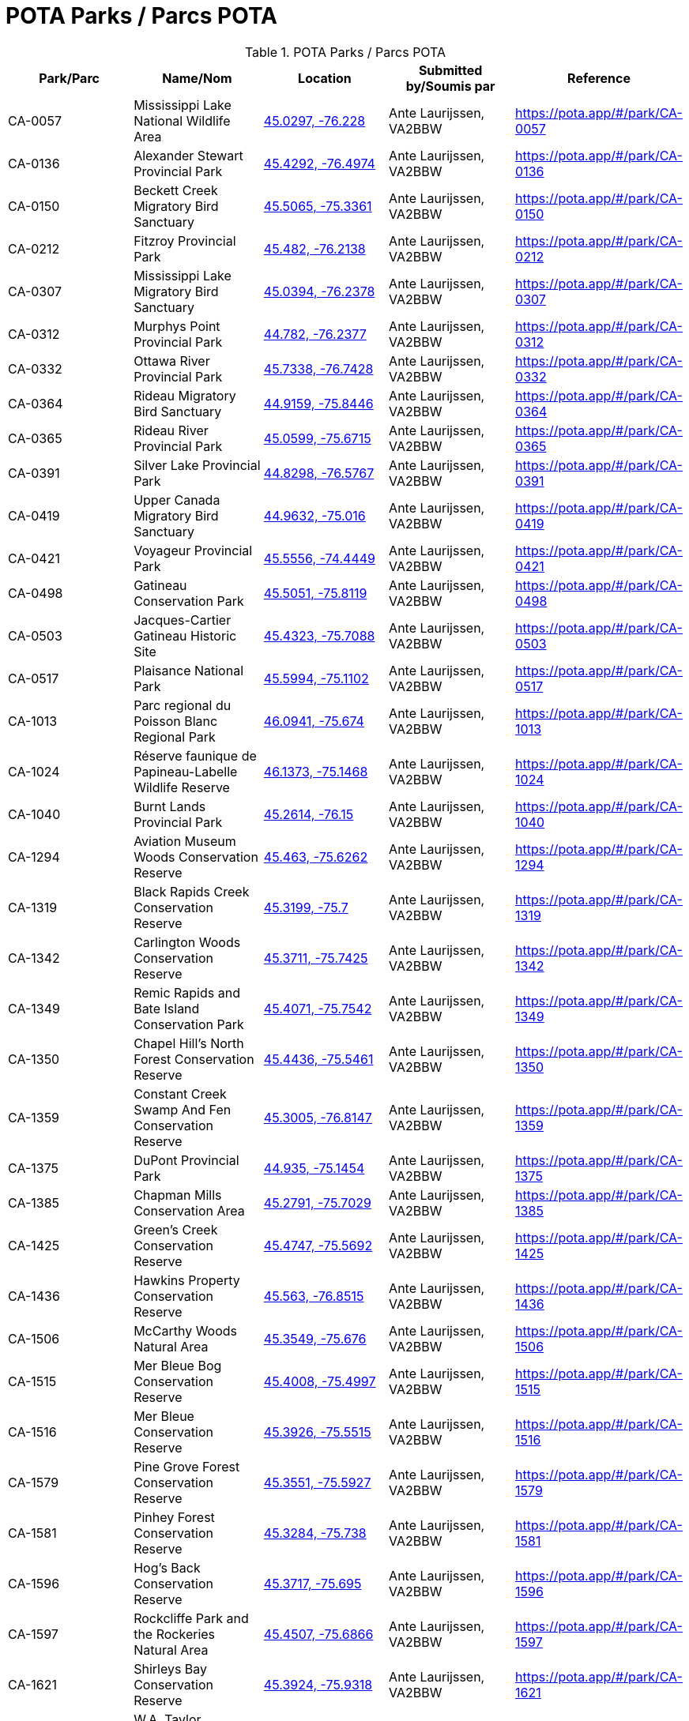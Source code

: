 = POTA Parks / Parcs POTA
:showtitle:

.POTA Parks / Parcs POTA
|===
| Park/Parc | Name/Nom | Location | Submitted by/Soumis par | Reference

|CA-0057
|Mississippi Lake National Wildlife Area
|https://openstreetmap.org/?mlat=45.0297&mlon=-76.228&zoom=19[45.0297, -76.228^]
|Ante Laurijssen, VA2BBW
|https://pota.app/#/park/CA-0057[^]

|CA-0136
|Alexander Stewart Provincial Park
|https://openstreetmap.org/?mlat=45.4292&mlon=-76.4974&zoom=19[45.4292, -76.4974^]
|Ante Laurijssen, VA2BBW
|https://pota.app/#/park/CA-0136[^]

|CA-0150
|Beckett Creek Migratory Bird Sanctuary
|https://openstreetmap.org/?mlat=45.5065&mlon=-75.3361&zoom=19[45.5065, -75.3361^]
|Ante Laurijssen, VA2BBW
|https://pota.app/#/park/CA-0150[^]

|CA-0212
|Fitzroy Provincial Park
|https://openstreetmap.org/?mlat=45.482&mlon=-76.2138&zoom=19[45.482, -76.2138^]
|Ante Laurijssen, VA2BBW
|https://pota.app/#/park/CA-0212[^]

|CA-0307
|Mississippi Lake Migratory Bird Sanctuary
|https://openstreetmap.org/?mlat=45.0394&mlon=-76.2378&zoom=19[45.0394, -76.2378^]
|Ante Laurijssen, VA2BBW
|https://pota.app/#/park/CA-0307[^]

|CA-0312
|Murphys Point Provincial Park
|https://openstreetmap.org/?mlat=44.782&mlon=-76.2377&zoom=19[44.782, -76.2377^]
|Ante Laurijssen, VA2BBW
|https://pota.app/#/park/CA-0312[^]

|CA-0332
|Ottawa River Provincial Park
|https://openstreetmap.org/?mlat=45.7338&mlon=-76.7428&zoom=19[45.7338, -76.7428^]
|Ante Laurijssen, VA2BBW
|https://pota.app/#/park/CA-0332[^]

|CA-0364
|Rideau Migratory Bird Sanctuary
|https://openstreetmap.org/?mlat=44.9159&mlon=-75.8446&zoom=19[44.9159, -75.8446^]
|Ante Laurijssen, VA2BBW
|https://pota.app/#/park/CA-0364[^]

|CA-0365
|Rideau River Provincial Park
|https://openstreetmap.org/?mlat=45.0599&mlon=-75.6715&zoom=19[45.0599, -75.6715^]
|Ante Laurijssen, VA2BBW
|https://pota.app/#/park/CA-0365[^]

|CA-0391
|Silver Lake Provincial Park
|https://openstreetmap.org/?mlat=44.8298&mlon=-76.5767&zoom=19[44.8298, -76.5767^]
|Ante Laurijssen, VA2BBW
|https://pota.app/#/park/CA-0391[^]

|CA-0419
|Upper Canada Migratory Bird Sanctuary
|https://openstreetmap.org/?mlat=44.9632&mlon=-75.016&zoom=19[44.9632, -75.016^]
|Ante Laurijssen, VA2BBW
|https://pota.app/#/park/CA-0419[^]

|CA-0421
|Voyageur Provincial Park
|https://openstreetmap.org/?mlat=45.5556&mlon=-74.4449&zoom=19[45.5556, -74.4449^]
|Ante Laurijssen, VA2BBW
|https://pota.app/#/park/CA-0421[^]

|CA-0498
|Gatineau Conservation Park
|https://openstreetmap.org/?mlat=45.5051&mlon=-75.8119&zoom=19[45.5051, -75.8119^]
|Ante Laurijssen, VA2BBW
|https://pota.app/#/park/CA-0498[^]

|CA-0503
|Jacques-Cartier Gatineau Historic Site
|https://openstreetmap.org/?mlat=45.4323&mlon=-75.7088&zoom=19[45.4323, -75.7088^]
|Ante Laurijssen, VA2BBW
|https://pota.app/#/park/CA-0503[^]

|CA-0517
|Plaisance National Park
|https://openstreetmap.org/?mlat=45.5994&mlon=-75.1102&zoom=19[45.5994, -75.1102^]
|Ante Laurijssen, VA2BBW
|https://pota.app/#/park/CA-0517[^]

|CA-1013
|Parc regional du Poisson Blanc Regional Park
|https://openstreetmap.org/?mlat=46.0941&mlon=-75.674&zoom=19[46.0941, -75.674^]
|Ante Laurijssen, VA2BBW
|https://pota.app/#/park/CA-1013[^]

|CA-1024
|Réserve faunique de Papineau-Labelle Wildlife Reserve
|https://openstreetmap.org/?mlat=46.1373&mlon=-75.1468&zoom=19[46.1373, -75.1468^]
|Ante Laurijssen, VA2BBW
|https://pota.app/#/park/CA-1024[^]

|CA-1040
|Burnt Lands Provincial Park
|https://openstreetmap.org/?mlat=45.2614&mlon=-76.15&zoom=19[45.2614, -76.15^]
|Ante Laurijssen, VA2BBW
|https://pota.app/#/park/CA-1040[^]

|CA-1294
|Aviation Museum Woods Conservation Reserve
|https://openstreetmap.org/?mlat=45.463&mlon=-75.6262&zoom=19[45.463, -75.6262^]
|Ante Laurijssen, VA2BBW
|https://pota.app/#/park/CA-1294[^]

|CA-1319
|Black Rapids Creek Conservation Reserve
|https://openstreetmap.org/?mlat=45.3199&mlon=-75.7&zoom=19[45.3199, -75.7^]
|Ante Laurijssen, VA2BBW
|https://pota.app/#/park/CA-1319[^]

|CA-1342
|Carlington Woods Conservation Reserve
|https://openstreetmap.org/?mlat=45.3711&mlon=-75.7425&zoom=19[45.3711, -75.7425^]
|Ante Laurijssen, VA2BBW
|https://pota.app/#/park/CA-1342[^]

|CA-1349
|Remic Rapids and Bate Island Conservation Park
|https://openstreetmap.org/?mlat=45.4071&mlon=-75.7542&zoom=19[45.4071, -75.7542^]
|Ante Laurijssen, VA2BBW
|https://pota.app/#/park/CA-1349[^]

|CA-1350
|Chapel Hill's North Forest Conservation Reserve
|https://openstreetmap.org/?mlat=45.4436&mlon=-75.5461&zoom=19[45.4436, -75.5461^]
|Ante Laurijssen, VA2BBW
|https://pota.app/#/park/CA-1350[^]

|CA-1359
|Constant Creek Swamp And Fen Conservation Reserve
|https://openstreetmap.org/?mlat=45.3005&mlon=-76.8147&zoom=19[45.3005, -76.8147^]
|Ante Laurijssen, VA2BBW
|https://pota.app/#/park/CA-1359[^]

|CA-1375
|DuPont Provincial Park
|https://openstreetmap.org/?mlat=44.935&mlon=-75.1454&zoom=19[44.935, -75.1454^]
|Ante Laurijssen, VA2BBW
|https://pota.app/#/park/CA-1375[^]

|CA-1385
|Chapman Mills Conservation Area
|https://openstreetmap.org/?mlat=45.2791&mlon=-75.7029&zoom=19[45.2791, -75.7029^]
|Ante Laurijssen, VA2BBW
|https://pota.app/#/park/CA-1385[^]

|CA-1425
|Green's Creek Conservation Reserve
|https://openstreetmap.org/?mlat=45.4747&mlon=-75.5692&zoom=19[45.4747, -75.5692^]
|Ante Laurijssen, VA2BBW
|https://pota.app/#/park/CA-1425[^]

|CA-1436
|Hawkins Property Conservation Reserve
|https://openstreetmap.org/?mlat=45.563&mlon=-76.8515&zoom=19[45.563, -76.8515^]
|Ante Laurijssen, VA2BBW
|https://pota.app/#/park/CA-1436[^]

|CA-1506
|McCarthy Woods Natural Area
|https://openstreetmap.org/?mlat=45.3549&mlon=-75.676&zoom=19[45.3549, -75.676^]
|Ante Laurijssen, VA2BBW
|https://pota.app/#/park/CA-1506[^]

|CA-1515
|Mer Bleue Bog Conservation Reserve
|https://openstreetmap.org/?mlat=45.4008&mlon=-75.4997&zoom=19[45.4008, -75.4997^]
|Ante Laurijssen, VA2BBW
|https://pota.app/#/park/CA-1515[^]

|CA-1516
|Mer Bleue Conservation Reserve
|https://openstreetmap.org/?mlat=45.3926&mlon=-75.5515&zoom=19[45.3926, -75.5515^]
|Ante Laurijssen, VA2BBW
|https://pota.app/#/park/CA-1516[^]

|CA-1579
|Pine Grove Forest Conservation Reserve
|https://openstreetmap.org/?mlat=45.3551&mlon=-75.5927&zoom=19[45.3551, -75.5927^]
|Ante Laurijssen, VA2BBW
|https://pota.app/#/park/CA-1579[^]

|CA-1581
|Pinhey Forest Conservation Reserve
|https://openstreetmap.org/?mlat=45.3284&mlon=-75.738&zoom=19[45.3284, -75.738^]
|Ante Laurijssen, VA2BBW
|https://pota.app/#/park/CA-1581[^]

|CA-1596
|Hog's Back Conservation Reserve
|https://openstreetmap.org/?mlat=45.3717&mlon=-75.695&zoom=19[45.3717, -75.695^]
|Ante Laurijssen, VA2BBW
|https://pota.app/#/park/CA-1596[^]

|CA-1597
|Rockcliffe Park and the Rockeries Natural Area
|https://openstreetmap.org/?mlat=45.4507&mlon=-75.6866&zoom=19[45.4507, -75.6866^]
|Ante Laurijssen, VA2BBW
|https://pota.app/#/park/CA-1597[^]

|CA-1621
|Shirleys Bay Conservation Reserve
|https://openstreetmap.org/?mlat=45.3924&mlon=-75.9318&zoom=19[45.3924, -75.9318^]
|Ante Laurijssen, VA2BBW
|https://pota.app/#/park/CA-1621[^]

|CA-1638
|W.A. Taylor Conservation Reserve
|https://openstreetmap.org/?mlat=45.133&mlon=-75.6333&zoom=19[45.133, -75.6333^]
|Ante Laurijssen, VA2BBW
|https://pota.app/#/park/CA-1638[^]

|CA-1645
|Stony Swamp Conservation Reserve
|https://openstreetmap.org/?mlat=45.3028&mlon=-75.8316&zoom=19[45.3028, -75.8316^]
|Ante Laurijssen, VA2BBW
|https://pota.app/#/park/CA-1645[^]

|CA-1701
|Westmeath Bog Conservation Reserve
|https://openstreetmap.org/?mlat=45.7685&mlon=-76.8645&zoom=19[45.7685, -76.8645^]
|Ante Laurijssen, VA2BBW
|https://pota.app/#/park/CA-1701[^]

|CA-1703
|White Lake Conservation Reserve
|https://openstreetmap.org/?mlat=45.2896&mlon=-76.5103&zoom=19[45.2896, -76.5103^]
|Ante Laurijssen, VA2BBW
|https://pota.app/#/park/CA-1703[^]

|CA-1920
|Alvar-d'Aylmer Nature Reserve
|https://openstreetmap.org/?mlat=45.4387&mlon=-75.8736&zoom=19[45.4387, -75.8736^]
|Ante Laurijssen, VA2BBW
|https://pota.app/#/park/CA-1920[^]

|CA-1924
|Andre-Michaux Ecological Reserve
|https://openstreetmap.org/?mlat=45.8248&mlon=-75.8941&zoom=19[45.8248, -75.8941^]
|Ante Laurijssen, VA2BBW
|https://pota.app/#/park/CA-1924[^]

|CA-2013
|Foret-la-Blanche Ecological Reserve
|https://openstreetmap.org/?mlat=45.7096&mlon=-75.2957&zoom=19[45.7096, -75.2957^]
|Ante Laurijssen, VA2BBW
|https://pota.app/#/park/CA-2013[^]

|CA-2083
|Lac-Beauchamp Park (Regional) Nature Reserve
|https://openstreetmap.org/?mlat=45.4888&mlon=-75.6247&zoom=19[45.4888, -75.6247^]
|Ante Laurijssen, VA2BBW
|https://pota.app/#/park/CA-2083[^]

|CA-2217
|Reserve naturelle de l'Ile-Kettle Nature Reserve
|https://openstreetmap.org/?mlat=45.4657&mlon=-75.6736&zoom=19[45.4657, -75.6736^]
|Ante Laurijssen, VA2BBW
|https://pota.app/#/park/CA-2217[^]

|CA-2271
|Parc de la biche Recreation Park
|https://openstreetmap.org/?mlat=46.2967&mlon=-75.482&zoom=19[46.2967, -75.482^]
|Ante Laurijssen, VA2BBW
|https://pota.app/#/park/CA-2271[^]

|CA-4855
|Battle of the Windmill National Historic Site
|https://openstreetmap.org/?mlat=44.7218&mlon=-75.4872&zoom=19[44.7218, -75.4872^]
|Ante Laurijssen, VA2BBW
|https://pota.app/#/park/CA-4855[^]

|CA-4868
|Fort Wellington National Historic Site
|https://openstreetmap.org/?mlat=44.7126&mlon=-75.5105&zoom=19[44.7126, -75.5105^]
|Ante Laurijssen, VA2BBW
|https://pota.app/#/park/CA-4868[^]

|CA-4871
|Inverarden House National Historic Site
|https://openstreetmap.org/?mlat=45.0305&mlon=-74.6704&zoom=19[45.0305, -74.6704^]
|Ante Laurijssen, VA2BBW
|https://pota.app/#/park/CA-4871[^]

|CA-4873
|Laurier House National Historic Site
|https://openstreetmap.org/?mlat=45.4278&mlon=-75.6783&zoom=19[45.4278, -75.6783^]
|Ante Laurijssen, VA2BBW
|https://pota.app/#/park/CA-4873[^]

|CA-4874
|Merrickville Blockhouse National Historic Site
|https://openstreetmap.org/?mlat=44.9164&mlon=-75.8376&zoom=19[44.9164, -75.8376^]
|Ante Laurijssen, VA2BBW
|https://pota.app/#/park/CA-4874[^]

|CA-4882
|Rideau Canal National Historic Site
|https://openstreetmap.org/?mlat=45.3832&mlon=-75.7006&zoom=19[45.3832, -75.7006^]
|Ante Laurijssen, VA2BBW
|https://pota.app/#/park/CA-4882[^]

|CA-4887
|Sir John Johnson House National Historic Site
|https://openstreetmap.org/?mlat=45.1449&mlon=-74.579&zoom=19[45.1449, -74.579^]
|Ante Laurijssen, VA2BBW
|https://pota.app/#/park/CA-4887[^]

|CA-4916
|Manoir Papineau National Historic Site
|https://openstreetmap.org/?mlat=45.6499&mlon=-74.9431&zoom=19[45.6499, -74.9431^]
|Ante Laurijssen, VA2BBW
|https://pota.app/#/park/CA-4916[^]

|CA-4947
|Parc Nature Eco-Odyssee Regional Park
|https://openstreetmap.org/?mlat=45.6395&mlon=-75.8838&zoom=19[45.6395, -75.8838^]
|Ante Laurijssen, VA2BBW
|https://pota.app/#/park/CA-4947[^]

|CA-4970
|Parc regional du Lac 31 Milles Regional Park
|https://openstreetmap.org/?mlat=46.1929&mlon=-75.8308&zoom=19[46.1929, -75.8308^]
|Ante Laurijssen, VA2BBW
|https://pota.app/#/park/CA-4970[^]

|CA-5002
|Parc des Montagnes Noires de Ripon Regional Park
|https://openstreetmap.org/?mlat=45.8072&mlon=-75.162&zoom=19[45.8072, -75.162^]
|Ante Laurijssen, VA2BBW
|https://pota.app/#/park/CA-5002[^]

|CA-5004
|Centre de plein air du Lac-Leamy Regional Park
|https://openstreetmap.org/?mlat=45.4537&mlon=-75.7259&zoom=19[45.4537, -75.7259^]
|Ante Laurijssen, VA2BBW
|https://pota.app/#/park/CA-5004[^]

|CA-5030
|Parc des Chutes Coulonge Regional Park
|https://openstreetmap.org/?mlat=45.8753&mlon=-76.6872&zoom=19[45.8753, -76.6872^]
|Ante Laurijssen, VA2BBW
|https://pota.app/#/park/CA-5030[^]

|CA-5041
|Parc regional du Mont Morissette Regional Park
|https://openstreetmap.org/?mlat=46.2195&mlon=-76.0997&zoom=19[46.2195, -76.0997^]
|Ante Laurijssen, VA2BBW
|https://pota.app/#/park/CA-5041[^]

|CA-5062
|Chutes de Plaisance Regional Park
|https://openstreetmap.org/?mlat=45.6409&mlon=-75.133&zoom=19[45.6409, -75.133^]
|Ante Laurijssen, VA2BBW
|https://pota.app/#/park/CA-5062[^]

|CA-5083
|Diefenbunker National Historic Site
|https://openstreetmap.org/?mlat=45.3505&mlon=-76.0462&zoom=19[45.3505, -76.0462^]
|Ante Laurijssen, VA2BBW
|https://pota.app/#/park/CA-5083[^]

|CA-5084
|South March Highlands Conservation Forest Natural Area
|https://openstreetmap.org/?mlat=45.3462&mlon=-75.9463&zoom=19[45.3462, -75.9463^]
|Ante Laurijssen, VA2BBW
|https://pota.app/#/park/CA-5084[^]

|CA-5094
|Central Chambers National Historic Site
|https://openstreetmap.org/?mlat=45.4232&mlon=-75.6952&zoom=19[45.4232, -75.6952^]
|Ante Laurijssen, VA2BBW
|https://pota.app/#/park/CA-5094[^]

|CA-5095
|Central Experimental Farm National Historic Site
|https://openstreetmap.org/?mlat=45.3877&mlon=-75.7088&zoom=19[45.3877, -75.7088^]
|Ante Laurijssen, VA2BBW
|https://pota.app/#/park/CA-5095[^]

|CA-5097
|Confederation Square National Historic Site
|https://openstreetmap.org/?mlat=45.4236&mlon=-75.6955&zoom=19[45.4236, -75.6955^]
|Ante Laurijssen, VA2BBW
|https://pota.app/#/park/CA-5097[^]

|CA-5098
|Earnscliffe National Historic Site
|https://openstreetmap.org/?mlat=45.4374&mlon=-75.6988&zoom=19[45.4374, -75.6988^]
|Ante Laurijssen, VA2BBW
|https://pota.app/#/park/CA-5098[^]

|CA-5106
|Langevin National Historic Site
|https://openstreetmap.org/?mlat=45.4238&mlon=-75.6973&zoom=19[45.4238, -75.6973^]
|Ante Laurijssen, VA2BBW
|https://pota.app/#/park/CA-5106[^]

|CA-5109
|National Arts Centre National Historic Site
|https://openstreetmap.org/?mlat=45.4233&mlon=-75.6934&zoom=19[45.4233, -75.6934^]
|Ante Laurijssen, VA2BBW
|https://pota.app/#/park/CA-5109[^]

|CA-5110
|Notre-Dame Roman Catholic Basilica National Historic Site
|https://openstreetmap.org/?mlat=45.4304&mlon=-75.6949&zoom=19[45.4304, -75.6949^]
|Ante Laurijssen, VA2BBW
|https://pota.app/#/park/CA-5110[^]

|CA-5113
|Parliament Buildings National Historic Site
|https://openstreetmap.org/?mlat=45.4238&mlon=-75.7009&zoom=19[45.4238, -75.7009^]
|Ante Laurijssen, VA2BBW
|https://pota.app/#/park/CA-5113[^]

|CA-5115
|Public Grounds of the Parliament Buildings National Historic Site
|https://openstreetmap.org/?mlat=45.4238&mlon=-75.7009&zoom=19[45.4238, -75.7009^]
|Ante Laurijssen, VA2BBW
|https://pota.app/#/park/CA-5115[^]

|CA-5116
|Rideau Hall and Landscaped Grounds National Historic Site
|https://openstreetmap.org/?mlat=45.4446&mlon=-75.6858&zoom=19[45.4446, -75.6858^]
|Ante Laurijssen, VA2BBW
|https://pota.app/#/park/CA-5116[^]

|CA-5117
|Royal Canadian Mint National Historic Site
|https://openstreetmap.org/?mlat=45.4315&mlon=-75.6991&zoom=19[45.4315, -75.6991^]
|Ante Laurijssen, VA2BBW
|https://pota.app/#/park/CA-5117[^]

|CA-5295
|Baxter Conservation Area
|https://openstreetmap.org/?mlat=45.0983&mlon=-75.6243&zoom=19[45.0983, -75.6243^]
|Ante Laurijssen, VA2BBW
|https://pota.app/#/park/CA-5295[^]

|CA-5306
|Fulford Place National Historic Site
|https://openstreetmap.org/?mlat=44.5974&mlon=-75.6708&zoom=19[44.5974, -75.6708^]
|Ante Laurijssen, VA2BBW
|https://pota.app/#/park/CA-5306[^]

|CA-5538
|J. Henry Tweed Conservation Area
|https://openstreetmap.org/?mlat=45.261&mlon=-75.3701&zoom=19[45.261, -75.3701^]
|Ante Laurijssen, VA2BBW
|https://pota.app/#/park/CA-5538[^]

|CA-5542
|Foley Mountain Conservation Area
|https://openstreetmap.org/?mlat=44.6867&mlon=-76.3978&zoom=19[44.6867, -76.3978^]
|Ante Laurijssen, VA2BBW
|https://pota.app/#/park/CA-5542[^]

|CA-5543
|Morris Island Conservation Area
|https://openstreetmap.org/?mlat=45.4593&mlon=-76.2709&zoom=19[45.4593, -76.2709^]
|Ante Laurijssen, VA2BBW
|https://pota.app/#/park/CA-5543[^]

|CA-5644
|Pinhey’s Point National Historic Site
|https://openstreetmap.org/?mlat=45.4399&mlon=-75.9532&zoom=19[45.4399, -75.9532^]
|Ante Laurijssen, VA2BBW
|https://pota.app/#/park/CA-5644[^]

|CA-5888
|First Geodetic Survey Station National Historic Site
|https://openstreetmap.org/?mlat=45.4891&mlon=-75.8626&zoom=19[45.4891, -75.8626^]
|Ante Laurijssen, VA2BBW
|https://pota.app/#/park/CA-5888[^]

|CA-5926
|Larose Forest Recreation Park
|https://openstreetmap.org/?mlat=45.405&mlon=-75.1413&zoom=19[45.405, -75.1413^]
|Ante Laurijssen, VA2BBW
|https://pota.app/#/park/CA-5926[^]

|CA-5940
|Aberdeen Pavilion National Historical Site
|https://openstreetmap.org/?mlat=45.4002&mlon=-75.6833&zoom=19[45.4002, -75.6833^]
|Ante Laurijssen, VA2BBW
|https://pota.app/#/park/CA-5940[^]

|CA-5945
|Cooper Marsh Conservation Area
|https://openstreetmap.org/?mlat=45.1166&mlon=-74.518&zoom=19[45.1166, -74.518^]
|Ante Laurijssen, VA2BBW
|https://pota.app/#/park/CA-5945[^]

|CA-5948
|Hart Massey House National Historic Site
|https://openstreetmap.org/?mlat=45.4513&mlon=-75.6719&zoom=19[45.4513, -75.6719^]
|Ante Laurijssen, VA2BBW
|https://pota.app/#/park/CA-5948[^]

|CA-5954
|Maplelawn & Gardens National Historic Site
|https://openstreetmap.org/?mlat=45.3887&mlon=-75.7619&zoom=19[45.3887, -75.7619^]
|Ante Laurijssen, VA2BBW
|https://pota.app/#/park/CA-5954[^]

|CA-5955
|Mill Pond Conservation Area
|https://openstreetmap.org/?mlat=44.7705&mlon=-76.1793&zoom=19[44.7705, -76.1793^]
|Ante Laurijssen, VA2BBW
|https://pota.app/#/park/CA-5955[^]

|CA-5956
|Perth Wildlife Reserve
|https://openstreetmap.org/?mlat=44.8888&mlon=-76.2036&zoom=19[44.8888, -76.2036^]
|Ante Laurijssen, VA2BBW
|https://pota.app/#/park/CA-5956[^]

|CA-5957
|Portland Bay Conservation Area
|https://openstreetmap.org/?mlat=44.7017&mlon=-76.1834&zoom=19[44.7017, -76.1834^]
|Ante Laurijssen, VA2BBW
|https://pota.app/#/park/CA-5957[^]

|CA-5958
|Hampton Park Conservation Area
|https://openstreetmap.org/?mlat=45.3873&mlon=-75.7382&zoom=19[45.3873, -75.7382^]
|Ante Laurijssen, VA2BBW
|https://pota.app/#/park/CA-5958[^]

|CA-6100
|Stewartville Swamp Nature Reserve
|https://openstreetmap.org/?mlat=45.4131&mlon=-76.5117&zoom=19[45.4131, -76.5117^]
|Ante Laurijssen, VA2BBW
|https://pota.app/#/park/CA-6100[^]

|CA-6199
|Smiths Falls Bascule Bridge National Historic Site
|https://openstreetmap.org/?mlat=44.8957&mlon=-76.0278&zoom=19[44.8957, -76.0278^]
|Ante Laurijssen, VA2BBW
|https://pota.app/#/park/CA-6199[^]

|CA-6204
|Vincent Massey Conservation Park
|https://openstreetmap.org/?mlat=45.3779&mlon=-75.6947&zoom=19[45.3779, -75.6947^]
|Ante Laurijssen, VA2BBW
|https://pota.app/#/park/CA-6204[^]

|CA-6209
|High Falls Conservation Area
|https://openstreetmap.org/?mlat=45.3177&mlon=-75.0922&zoom=19[45.3177, -75.0922^]
|Ante Laurijssen, VA2BBW
|https://pota.app/#/park/CA-6209[^]

|CA-6215
|NCC River House National Heritage Site
|https://openstreetmap.org/?mlat=45.4576&mlon=-75.6784&zoom=19[45.4576, -75.6784^]
|Ante Laurijssen, VA2BBW
|https://pota.app/#/park/CA-6215[^]

|CA-6256
|Major's Hill National Park
|https://openstreetmap.org/?mlat=45.4284&mlon=-75.6986&zoom=19[45.4284, -75.6986^]
|Ante Laurijssen, VA2BBW
|https://pota.app/#/park/CA-6256[^]

|CA-6257
|Rideau Falls and Green Island National Park
|https://openstreetmap.org/?mlat=45.4426&mlon=-75.694&zoom=19[45.4426, -75.694^]
|Ante Laurijssen, VA2BBW
|https://pota.app/#/park/CA-6257[^]

|CA-6336
|Commissioners National Park
|https://openstreetmap.org/?mlat=45.3965&mlon=-75.7079&zoom=19[45.3965, -75.7079^]
|Ante Laurijssen, VA2BBW
|https://pota.app/#/park/CA-6336[^]

|CA-6337
|LeBreton Flats National Park
|https://openstreetmap.org/?mlat=45.4146&mlon=-75.7185&zoom=19[45.4146, -75.7185^]
|Ante Laurijssen, VA2BBW
|https://pota.app/#/park/CA-6337[^]

|CA-6345
|Confederation National Park
|https://openstreetmap.org/?mlat=45.4225&mlon=-75.6924&zoom=19[45.4225, -75.6924^]
|Ante Laurijssen, VA2BBW
|https://pota.app/#/park/CA-6345[^]

|===